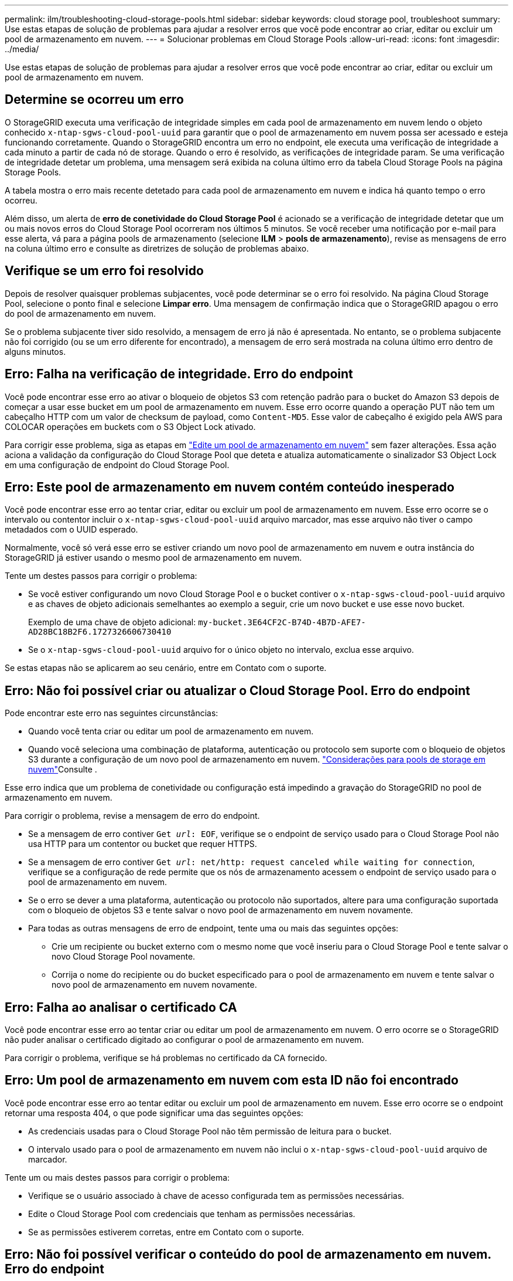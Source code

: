 ---
permalink: ilm/troubleshooting-cloud-storage-pools.html 
sidebar: sidebar 
keywords: cloud storage pool, troubleshoot 
summary: Use estas etapas de solução de problemas para ajudar a resolver erros que você pode encontrar ao criar, editar ou excluir um pool de armazenamento em nuvem. 
---
= Solucionar problemas em Cloud Storage Pools
:allow-uri-read: 
:icons: font
:imagesdir: ../media/


[role="lead"]
Use estas etapas de solução de problemas para ajudar a resolver erros que você pode encontrar ao criar, editar ou excluir um pool de armazenamento em nuvem.



== Determine se ocorreu um erro

O StorageGRID executa uma verificação de integridade simples em cada pool de armazenamento em nuvem lendo o objeto conhecido `x-ntap-sgws-cloud-pool-uuid` para garantir que o pool de armazenamento em nuvem possa ser acessado e esteja funcionando corretamente. Quando o StorageGRID encontra um erro no endpoint, ele executa uma verificação de integridade a cada minuto a partir de cada nó de storage. Quando o erro é resolvido, as verificações de integridade param. Se uma verificação de integridade detetar um problema, uma mensagem será exibida na coluna último erro da tabela Cloud Storage Pools na página Storage Pools.

A tabela mostra o erro mais recente detetado para cada pool de armazenamento em nuvem e indica há quanto tempo o erro ocorreu.

Além disso, um alerta de *erro de conetividade do Cloud Storage Pool* é acionado se a verificação de integridade detetar que um ou mais novos erros do Cloud Storage Pool ocorreram nos últimos 5 minutos. Se você receber uma notificação por e-mail para esse alerta, vá para a página pools de armazenamento (selecione *ILM* > *pools de armazenamento*), revise as mensagens de erro na coluna último erro e consulte as diretrizes de solução de problemas abaixo.



== Verifique se um erro foi resolvido

Depois de resolver quaisquer problemas subjacentes, você pode determinar se o erro foi resolvido. Na página Cloud Storage Pool, selecione o ponto final e selecione *Limpar erro*. Uma mensagem de confirmação indica que o StorageGRID apagou o erro do pool de armazenamento em nuvem.

Se o problema subjacente tiver sido resolvido, a mensagem de erro já não é apresentada. No entanto, se o problema subjacente não foi corrigido (ou se um erro diferente for encontrado), a mensagem de erro será mostrada na coluna último erro dentro de alguns minutos.



== Erro: Falha na verificação de integridade. Erro do endpoint

Você pode encontrar esse erro ao ativar o bloqueio de objetos S3 com retenção padrão para o bucket do Amazon S3 depois de começar a usar esse bucket em um pool de armazenamento em nuvem. Esse erro ocorre quando a operação PUT não tem um cabeçalho HTTP com um valor de checksum de payload, como `Content-MD5`. Esse valor de cabeçalho é exigido pela AWS para COLOCAR operações em buckets com o S3 Object Lock ativado.

Para corrigir esse problema, siga as etapas em link:editing-cloud-storage-pool.html["Edite um pool de armazenamento em nuvem"] sem fazer alterações. Essa ação aciona a validação da configuração do Cloud Storage Pool que deteta e atualiza automaticamente o sinalizador S3 Object Lock em uma configuração de endpoint do Cloud Storage Pool.



== Erro: Este pool de armazenamento em nuvem contém conteúdo inesperado

Você pode encontrar esse erro ao tentar criar, editar ou excluir um pool de armazenamento em nuvem. Esse erro ocorre se o intervalo ou contentor incluir o `x-ntap-sgws-cloud-pool-uuid` arquivo marcador, mas esse arquivo não tiver o campo metadados com o UUID esperado.

Normalmente, você só verá esse erro se estiver criando um novo pool de armazenamento em nuvem e outra instância do StorageGRID já estiver usando o mesmo pool de armazenamento em nuvem.

Tente um destes passos para corrigir o problema:

* Se você estiver configurando um novo Cloud Storage Pool e o bucket contiver o `x-ntap-sgws-cloud-pool-uuid` arquivo e as chaves de objeto adicionais semelhantes ao exemplo a seguir, crie um novo bucket e use esse novo bucket.
+
Exemplo de uma chave de objeto adicional: `my-bucket.3E64CF2C-B74D-4B7D-AFE7-AD28BC18B2F6.1727326606730410`

* Se o `x-ntap-sgws-cloud-pool-uuid` arquivo for o único objeto no intervalo, exclua esse arquivo.


Se estas etapas não se aplicarem ao seu cenário, entre em Contato com o suporte.



== Erro: Não foi possível criar ou atualizar o Cloud Storage Pool. Erro do endpoint

Pode encontrar este erro nas seguintes circunstâncias:

* Quando você tenta criar ou editar um pool de armazenamento em nuvem.
* Quando você seleciona uma combinação de plataforma, autenticação ou protocolo sem suporte com o bloqueio de objetos S3 durante a configuração de um novo pool de armazenamento em nuvem. link:../ilm/considerations-for-cloud-storage-pools.html["Considerações para pools de storage em nuvem"]Consulte .


Esse erro indica que um problema de conetividade ou configuração está impedindo a gravação do StorageGRID no pool de armazenamento em nuvem.

Para corrigir o problema, revise a mensagem de erro do endpoint.

* Se a mensagem de erro contiver `Get _url_: EOF`, verifique se o endpoint de serviço usado para o Cloud Storage Pool não usa HTTP para um contentor ou bucket que requer HTTPS.
* Se a mensagem de erro contiver `Get _url_: net/http: request canceled while waiting for connection`, verifique se a configuração de rede permite que os nós de armazenamento acessem o endpoint de serviço usado para o pool de armazenamento em nuvem.
* Se o erro se dever a uma plataforma, autenticação ou protocolo não suportados, altere para uma configuração suportada com o bloqueio de objetos S3 e tente salvar o novo pool de armazenamento em nuvem novamente.
* Para todas as outras mensagens de erro de endpoint, tente uma ou mais das seguintes opções:
+
** Crie um recipiente ou bucket externo com o mesmo nome que você inseriu para o Cloud Storage Pool e tente salvar o novo Cloud Storage Pool novamente.
** Corrija o nome do recipiente ou do bucket especificado para o pool de armazenamento em nuvem e tente salvar o novo pool de armazenamento em nuvem novamente.






== Erro: Falha ao analisar o certificado CA

Você pode encontrar esse erro ao tentar criar ou editar um pool de armazenamento em nuvem. O erro ocorre se o StorageGRID não puder analisar o certificado digitado ao configurar o pool de armazenamento em nuvem.

Para corrigir o problema, verifique se há problemas no certificado da CA fornecido.



== Erro: Um pool de armazenamento em nuvem com esta ID não foi encontrado

Você pode encontrar esse erro ao tentar editar ou excluir um pool de armazenamento em nuvem. Esse erro ocorre se o endpoint retornar uma resposta 404, o que pode significar uma das seguintes opções:

* As credenciais usadas para o Cloud Storage Pool não têm permissão de leitura para o bucket.
* O intervalo usado para o pool de armazenamento em nuvem não inclui o `x-ntap-sgws-cloud-pool-uuid` arquivo de marcador.


Tente um ou mais destes passos para corrigir o problema:

* Verifique se o usuário associado à chave de acesso configurada tem as permissões necessárias.
* Edite o Cloud Storage Pool com credenciais que tenham as permissões necessárias.
* Se as permissões estiverem corretas, entre em Contato com o suporte.




== Erro: Não foi possível verificar o conteúdo do pool de armazenamento em nuvem. Erro do endpoint

Você pode encontrar esse erro ao tentar excluir um pool de armazenamento em nuvem. Esse erro indica que algum tipo de problema de conetividade ou configuração está impedindo o StorageGRID de ler o conteúdo do bucket do pool de armazenamento em nuvem.

Para corrigir o problema, revise a mensagem de erro do endpoint.



== Erro: Os objetos já foram colocados neste intervalo

Você pode encontrar esse erro ao tentar excluir um pool de armazenamento em nuvem. Não é possível excluir um Cloud Storage Pool se ele contiver dados que foram movidos pelo ILM, dados que estavam no bucket antes de configurar o Cloud Storage Pool ou dados que foram colocados no bucket por outra fonte após a criação do Cloud Storage Pool.

Tente um ou mais destes passos para corrigir o problema:

* Siga as instruções para mover objetos de volta para o StorageGRID em "ciclo de vida de um objeto de pool de armazenamento em nuvem".
* Se você tiver certeza de que os objetos restantes não foram colocados no Cloud Storage Pool pelo ILM, exclua manualmente os objetos do bucket.
+

NOTE: Nunca exclua manualmente objetos de um pool de armazenamento em nuvem que possam ter sido colocados lá pelo ILM. Se você tentar acessar um objeto excluído manualmente do StorageGRID, o objeto excluído não será encontrado.





== Erro: O proxy encontrou um erro externo ao tentar alcançar o pool de armazenamento em nuvem

Você pode encontrar esse erro se tiver configurado um proxy de armazenamento não transparente entre nós de armazenamento e o endpoint S3 externo usado para o Cloud Storage Pool. Esse erro ocorre se o servidor proxy externo não conseguir alcançar o ponto de extremidade do Cloud Storage Pool. Por exemplo, o servidor DNS pode não conseguir resolver o nome do host ou pode haver um problema de rede externo.

Tente um ou mais destes passos para corrigir o problema:

* Verifique as configurações do pool de armazenamento em nuvem (*ILM* > *pools de armazenamento*).
* Verifique a configuração de rede do servidor proxy de armazenamento.




== Erro: O certificado X,509 está fora do período de validade

Você pode encontrar esse erro ao tentar excluir um pool de armazenamento em nuvem. Esse erro ocorre quando a autenticação requer um certificado X,509 para garantir que o pool de armazenamento externo correto seja validado e o pool externo esteja vazio antes que a configuração do pool de armazenamento em nuvem seja excluída.

Tente estas etapas para corrigir o problema:

* Atualize o certificado configurado para autenticação para o Cloud Storage Pool.
* Certifique-se de que qualquer alerta de expiração de certificado neste Cloud Storage Pool esteja resolvido.


.Informações relacionadas
link:lifecycle-of-cloud-storage-pool-object.html["Ciclo de vida de um objeto Cloud Storage Pool"]
